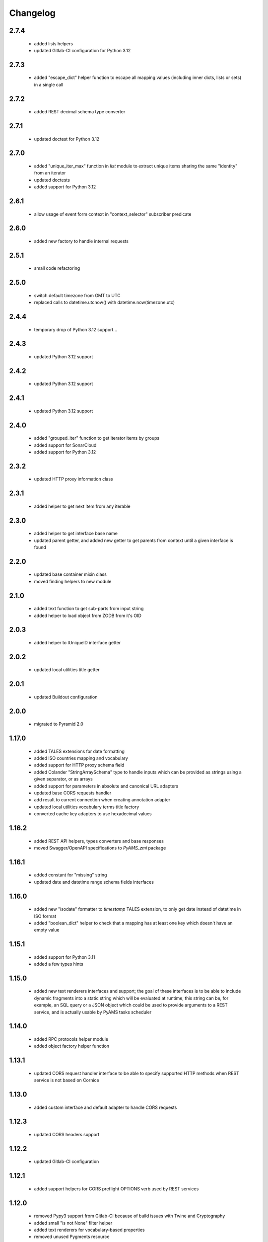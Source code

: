 
Changelog
=========

2.7.4
-----
 - added lists helpers
 - updated Gitlab-CI configuration for Python 3.12

2.7.3
-----
 - added "escape_dict" helper function to escape all mapping values (including inner dicts, lists or sets)
   in a single call

2.7.2
-----
 - added REST decimal schema type converter

2.7.1
-----
 - updated doctest for Python 3.12

2.7.0
-----
 - added "unique_iter_max" function in *list* module to extract unique items
   sharing the same "identity" from an iterator
 - updated doctests
 - added support for Python 3.12

2.6.1
-----
 - allow usage of event form context in "context_selector" subscriber predicate

2.6.0
-----
 - added new factory to handle internal requests

2.5.1
-----
 - small code refactoring

2.5.0
-----
 - switch default timezone from GMT to UTC
 - replaced calls to datetime.utcnow() with datetime.now(timezone.utc)

2.4.4
-----
 - temporary drop of Python 3.12 support...

2.4.3
-----
 - updated Python 3.12 support

2.4.2
-----
 - updated Python 3.12 support

2.4.1
-----
 - updated Python 3.12 support

2.4.0
-----
 - added "grouped_iter" function to get iterator items by groups
 - added support for SonarCloud
 - added support for Python 3.12

2.3.2
-----
 - updated HTTP proxy information class

2.3.1
-----
 - added helper to get next item from any iterable

2.3.0
-----
 - added helper to get interface base name
 - updated parent getter, and added new getter to get parents from context until a given interface
   is found

2.2.0
-----
 - updated base container mixin class
 - moved finding helpers to new module

2.1.0
-----
 - added text function to get sub-parts from input string
 - added helper to load object from ZODB from it's OID

2.0.3
-----
 - added helper to IUniqueID interface getter

2.0.2
-----
 - updated local utilities title getter

2.0.1
-----
 - updated Buildout configuration

2.0.0
-----
 - migrated to Pyramid 2.0

1.17.0
------
 - added TALES extensions for date formatting
 - added ISO countries mapping and vocabulary
 - added support for HTTP proxy schema field
 - added Colander "StringArraySchema" type to handle inputs which can be provided as strings using a
   given separator, or as arrays
 - added support for parameters in absolute and canonical URL adapters
 - updated base CORS requests handler
 - add result to current connection when creating annotation adapter
 - updated local utilities vocabulary terms title factory
 - converted cache key adapters to use hexadecimal values

1.16.2
------
 - added REST API helpers, types converters and base responses
 - moved Swagger/OpenAPI specifications to *PyAMS_zmi* package

1.16.1
------
 - added constant for "missing" string
 - updated date and datetime range schema fields interfaces

1.16.0
------
 - added new "isodate" formatter to *timestamp* TALES extension, to only get date instead of
   datetime in ISO format
 - added "boolean_dict" helper to check that a mapping has at least one key which doesn't
   have an empty value

1.15.1
------
 - added support for Python 3.11
 - added a few types hints

1.15.0
------
 - added new text renderers interfaces and support; the goal of these interfaces is to be able
   to include dynamic fragments into a static string which will be evaluated at runtime; this
   string can be, for example, an SQL query or a JSON object which could be used to provide
   arguments to a REST service, and is actually usable by PyAMS tasks scheduler

1.14.0
------
 - added RPC protocols helper module
 - added object factory helper function

1.13.1
------
 - updated CORS request handler interface to be able to specify supported HTTP methods when
   REST service is not based on Cornice

1.13.0
------
 - added custom interface and default adapter to handle CORS requests

1.12.3
------
 - updated CORS headers support

1.12.2
------
 - updated Gitlab-CI configuration

1.12.1
------
 - added support helpers for CORS preflight OPTIONS verb used by REST services

1.12.0
------
 - removed Pypy3 support from Gitlab-CI because of build issues with Twine and Cryptography
 - added small "is not None" filter helper
 - added text renderers for vocabulary-based properties
 - removed unused Pygments resource

1.11.6
------
 - updated Pypy 3 support

1.11.5
------
 - updated Pypy 3 support

1.11.4
------
 - added support for Python 3.10 and Pypy 3

1.11.3
------
 - check if provided argument is an interface in object factory getter
 - added volatile property setter

1.11.2
------
 - added helper function in *factory* module to get all registered factories
   for a given interface
 - catch RuntimeError in boolean iterator checker to handle Python 3.7+ use case where
   a StopIteration raised from inside a generator is transformed into a RuntimeError
   (see PEP 479)
 - catch NotYet exception in IIntIds object remove subscriber
 - updated class properties management
 - updated local utilities vocabulary
 - updated Gitlab-CI configuration

1.11.1
------
 - updated imports

1.11.0
------
 - added arguments to container module to be able to get depth of found objects inside a
   container

1.10.0
------
 - added 'transaction' module
 - handler sets in dicts merging
 - Pylint improvements

1.9.2
-----
 - updated path getter of external Fanstatic resources

1.9.1
-----
 - locales and translations updates

1.9.0
-----
 - added simple container class to handle internal sequence
 - added mappings marging function
 - updated unique ID adapter
 - updated Pygments resources management

1.8.1
-----
 - updated custom Fanstatic resource manager to handle resources with data correctly in
   production mode

1.8.0
-----
 - updated Venusian decorator callbacks category to "pyramid" for compatibility
   with Pyramid 2.0
 - added registry helper to do adapters lookups

1.7.1
-----
 - added missing interface translation

1.7.0
-----
 - remove support for Python < 3.7
 - added global OpenAPI specification view
 - added simple Cornice schema fields and converters
 - added custom handling of newlines character in "br" TALES extension

1.6.1
-----
 - updated Gitlab-CI configuration

1.6.0
-----
 - added ILocation copy hook (copied from "zope.location" package)
 - added base class for local utilities vocabulary

1.5.2
-----
 - removed Travis-CI configuration

1.5.1
-----
 - translation update

1.5.0
-----
 - updated "get_duration" function to directly accept a timedelta object
 - added dict formatter function (mainly used for tests)
 - use keywords arguments in "request.has_permission" call to use request cache

1.4.3
-----
 - updated doctests for last Pygments release

1.4.2
-----
 - package version mismatch

1.4.1
-----
 - make "object_data" TALES extension return None instead of an empty string when no
   data is available

1.4.0
-----
 - added Beaker's cache management functions and vocabulary
 - always make a registered utility class to provide it's registered interface
 - added HTTPMethodField schema field, a tuple used to combine an HTTP method and an URL in
   a single property

1.3.8
-----
 - updated Gitlab-CI settings to remove Travis-CI

1.3.7
-----
 - updated Travis configuration

1.3.6
-----
 - updated WSGI environment decorator to prevent storing null values into request environment

1.3.5
-----
 - updated request's WSGI property decorator to be able to handle caching functions with
   arguments
 - extracted object data renderer into a dedicated function
 - updated adapter_config decorator arguments names

1.3.4
-----
 - always add "context" attribute to request when creating a new request

1.3.3
-----
 - changed format of "capture*" context managers to also get result of initial function call

1.3.2
-----
 - renamed testing decorator caller argument

1.3.1
-----
 - added testing requirement for Pyramid ZCML

1.3.0
-----
 - updated PyAMS registry management to only use Pyramid registry (using "hook_zca")
 - local registry should only be used to handle local utilities, and not any kind of
   components!
 - updated doctests to use hooked ZCA

1.2.8
-----
 - updated doctests

1.2.7
-----
 - updated doctests

1.2.6
-----
 - updated doctests

1.2.5
-----
 - updated doctests

1.2.4
-----
 - added distribution check

1.2.3
-----
 - small refactoring to add "get_timestamp" function to "pyams_utils.date" module
 - small updates in "url" and "zodb" modules
 - added venusian decorators testing helpers
 - completed doctests

1.2.2
-----
 - Pylint upgrade

1.2.1
-----
 - updated doctest

1.2.0
-----
 - added Fanstatic resource type to define link "data" attributes, with new doctests
 - added new "data" function to format data attributes
 - Pylint code cleanup

1.1.4
-----
 - updated doctests
 - when registering a class adapter, automatically make this class implement the adapter
   "provided" interface
 - added testing helpers

1.1.3
-----
 - added doctests

1.1.2
-----
 - renamed arguments and variables to avoid shadowing arguments names
 - updated private Gitlab integration

1.1.1
-----
 - added synonyms to "adapter_config" arguments names ('required' and 'adapts' for 'context', and
   'provided' for 'provides')

1.1.0
-----
 - corrected "timestamp" TALES extension
 - added generic *IDataManager* interface definition to PyAMS_utils, so it can be used in any
   package without using PyAMS_form

1.0.0
-----
 - initial release
